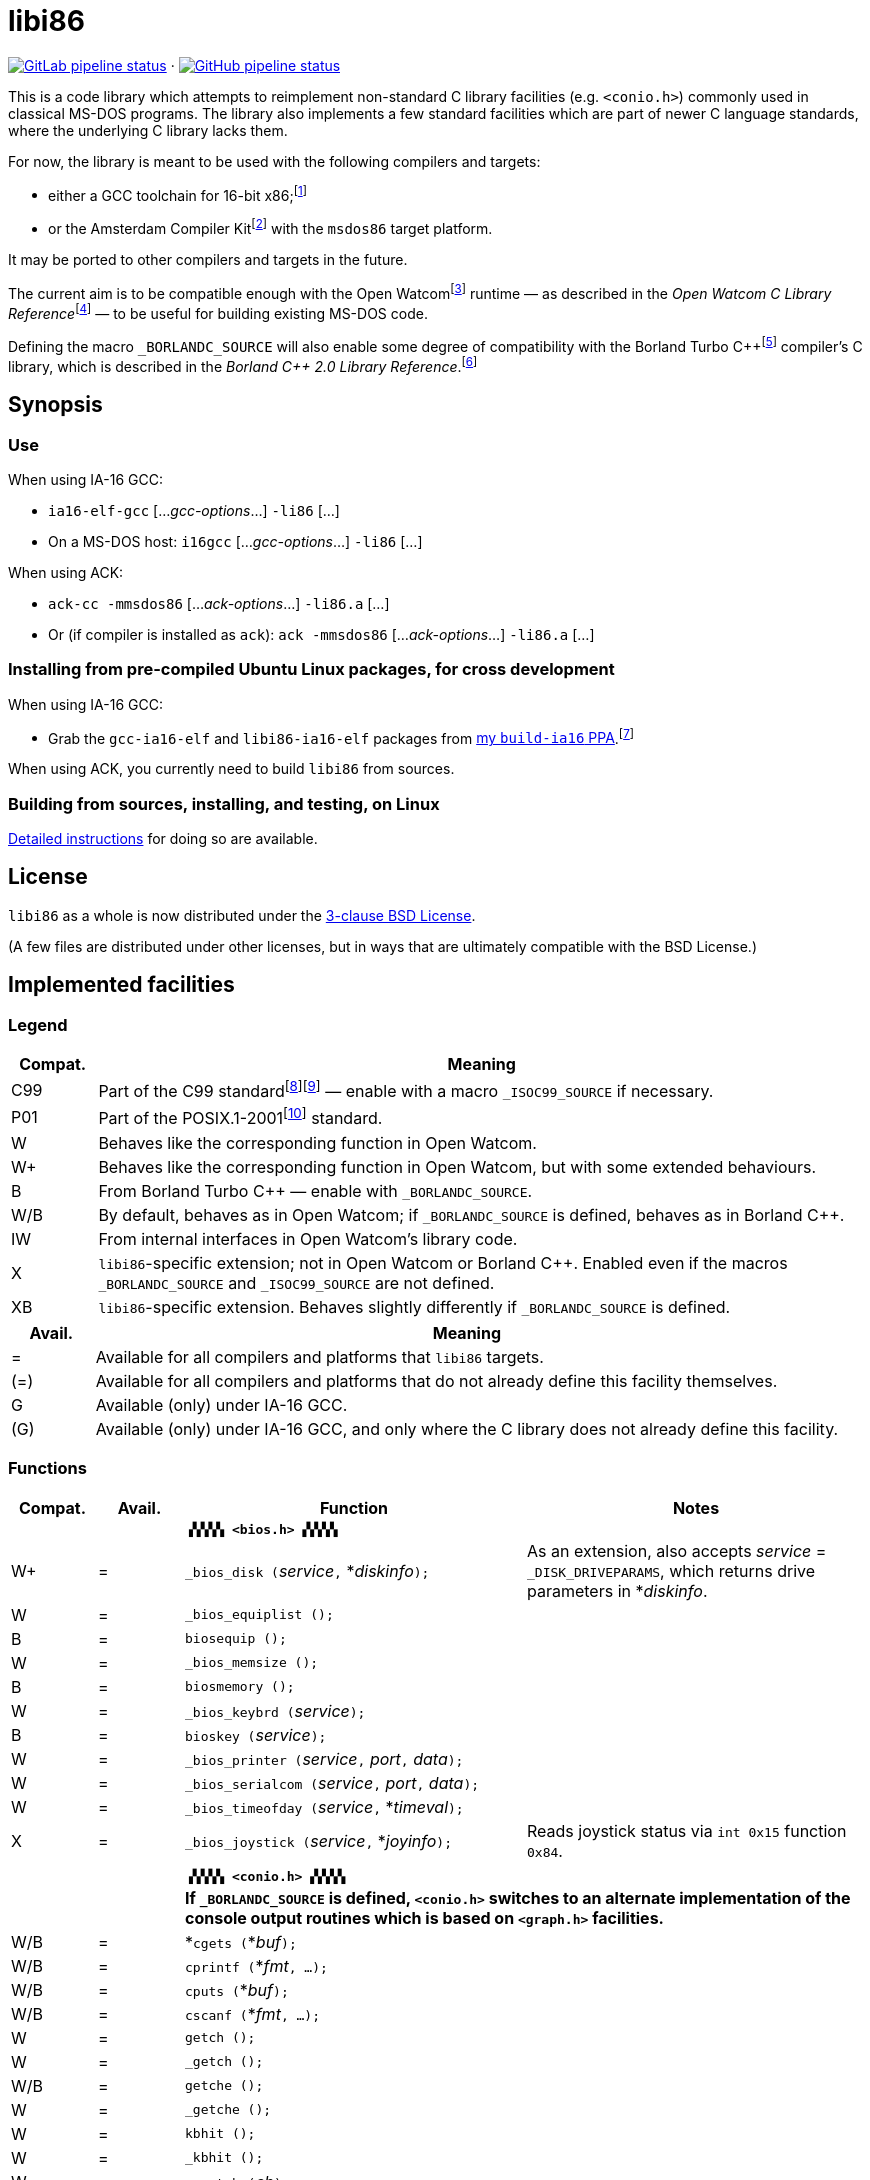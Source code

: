 = libi86

// Macros to work around AsciiDoc lossage. :-|
:plus: +

https://gitlab.com/tkchia/libi86/-/commits/master[image:https://gitlab.com/tkchia/libi86/badges/master/pipeline.svg["GitLab pipeline status"]] · https://github.com/tkchia/libi86/actions/workflows/ci-build.yml[image:https://github.com/tkchia/libi86/actions/workflows/ci-build.yml/badge.svg["GitHub pipeline status"]]

This is a code library which attempts to reimplement non-standard C library facilities (e.g. `<conio.h>`) commonly used in classical MS-DOS programs.  The library also implements a few standard facilities which are part of newer C language standards, where the underlying C library lacks them.

:fn-tkchia-22: footnote:tkchia-22[https://github.com/tkchia/build-ia16/.]
:fn-given-21: footnote:given-21[https://github.com/davidgiven/ack.]

For now, the library is meant to be used with the following compilers and targets:

  * either a GCC toolchain for 16-bit x86;{fn-tkchia-22}
  * or the Amsterdam Compiler Kit{fn-given-21} with the `msdos86` target platform.

It may be ported to other compilers and targets in the future.

:fn-ow: footnote:ow[https://github.com/open-watcom/open-watcom-v2/.]
:fn-ow-22: footnote:ow-2022[Open Watcom Contributors, et al.  Open Watcom C Library Reference, 2022.  https://github.com/open-watcom/open-watcom-v2-wikidocs/blob/master/docs/clib.pdf.  Retrieved on 6 Jan 2022.]

The current aim is to be compatible enough with the Open Watcom{fn-ow} runtime — as described in the __Open Watcom C Library Reference__{fn-ow-22} — to be useful for building existing MS-DOS code.

:fn-borland: footnote:borland[http://cc.embarcadero.com/Item/25636.]
:fn-borland-91: footnote:borland-91[Borland International.  Borland C{plus}{plus} 2.0 Library Reference, 1991.  https://archive.org/details/bitsavers_borlandborn2.0LibraryReference1991_17218611.]

Defining the macro `_BORLANDC_SOURCE` will also enable some degree of compatibility with the Borland Turbo C{plus}{plus}{fn-borland} compiler's C library, which is described in the __Borland C{plus}{plus} 2.0 Library Reference__.{fn-borland-91}

== Synopsis

=== Use

When using IA-16 GCC:

  * `ia16-elf-gcc` [..._gcc-options_...] `-li86` [...]
  * On a MS-DOS host: `i16gcc` [..._gcc-options_...] `-li86` [...]

When using ACK:

  * `ack-cc -mmsdos86` [..._ack-options_...] `-li86.a` [...]
  * Or (if compiler is installed as `ack`): `ack -mmsdos86` [..._ack-options_...] `-li86.a` [...]

=== Installing from pre-compiled Ubuntu Linux packages, for cross development

When using IA-16 GCC:

:fn-tkchia-22b: footnote:tkchia-22b[https://launchpad.net/~tkchia/+archive/ubuntu/build-ia16/.]

  * Grab the `gcc-ia16-elf` and `libi86-ia16-elf` packages from https://launchpad.net/~tkchia/+archive/ubuntu/build-ia16/[my `build-ia16` PPA].{fn-tkchia-22b}

When using ACK, you currently need to build `libi86` from sources.

=== Building from sources, installing, and testing, on Linux

link:README.linux-build.md[Detailed instructions] for doing so are available.

== License

`libi86` as a whole is now distributed under the link:LICENSE[3-clause BSD License].

(A few files are distributed under other licenses, but in ways that are ultimately compatible with the BSD License.)

== Implemented facilities

=== Legend

:fn-iso-iec-99: footnote:iso-iec-99[International Organization for Standardization, and International Electrotechnical Commission.  ISO/IEC 9899:1999: Programming Languages: C, 1999.]
:fn-iso-iec-07: footnote:iso-iec-07[International Organization for Standardization, and International Electrotechnical Commission.  ISO/IEC 9899:TC3: Committee Draft — September 7, 2007.  WG14/N1256, 2007.  http://www.open-std.org/jtc1/sc22/wg14/www/docs/n1256.pdf.]
:fn-ieee-04: footnote:ieee-04[Institute of Electrical and Electronics Engineers, and The Open Group.  IEEE Std 1003.1, 2004 Edition, 2004.  https://pubs.opengroup.org/onlinepubs/009695399/.]

[cols=">1,9"]
|===
| Compat. | Meaning

| C99 | Part of the C99 standard{fn-iso-iec-99}{fn-iso-iec-07} — enable with a macro `_ISOC99_SOURCE` if necessary.
| P01 | Part of the POSIX.1-2001{fn-ieee-04} standard.
|   W | Behaves like the corresponding function in Open Watcom.
|  W+ | Behaves like the corresponding function in Open Watcom, but with some extended behaviours.
|   B | From Borland Turbo C{plus}{plus} — enable with `_BORLANDC_SOURCE`.
| W/B | By default, behaves as in Open Watcom; if `_BORLANDC_SOURCE` is defined, behaves as in Borland C{plus}{plus}.
|  IW | From internal interfaces in Open Watcom's library code.
|   X | `libi86`-specific extension; not in Open Watcom or Borland C{plus}{plus}.  Enabled even if the macros `_BORLANDC_SOURCE` and `_ISOC99_SOURCE` are not defined.
|  XB | `libi86`-specific extension.  Behaves slightly differently if `_BORLANDC_SOURCE` is defined.
|===

[cols=">1,9"]
|===
| Avail. | Meaning

|   = | Available for all compilers and platforms that `libi86` targets.
| (=) | Available for all compilers and platforms that do not already define this facility themselves.
|   G | Available (only) under IA-16 GCC.
| (G) | Available (only) under IA-16 GCC, and only where the C library does not already define this facility.
|===

=== Functions

[cols=">1,>1,4,4"]
|===
| Compat. | Avail. | Function | Notes

|         |      2+| **``▗▚▚▚▚ <bios.h> ▞▞▞▞▖``**
|      W+ |    =   | ``_bios_disk (``__service__``,`` *__diskinfo__``);`` | As an extension, also accepts _service_ = ``_DISK_DRIVEPARAMS``, which returns drive parameters in *__diskinfo__.
|       W |    =   | ``_bios_equiplist ();`` |
|       B |    =   | ``biosequip ();`` |
|       W |    =   | ``_bios_memsize ();`` |
|       B |    =   | ``biosmemory ();`` |
|       W |    =   | ``_bios_keybrd (``__service__``);`` |
|       B |    =   | ``bioskey (``__service__``);`` |
|       W |    =   | ``_bios_printer (``__service__``,`` __port__``,`` __data__``);`` |
|       W |    =   | ``_bios_serialcom (``__service__``,`` __port__``,`` __data__``);`` |
|       W |    =   | ``_bios_timeofday (``__service__``,`` *__timeval__``);`` |
|       X |    =   | ``_bios_joystick (``__service__``,`` *__joyinfo__``);`` | Reads joystick status via ``int 0x15`` function ``0x84``.
|         |        | |
|         |      2+| **``▗▚▚▚▚ <conio.h> ▞▞▞▞▖``**
|         |      2+| **If `_BORLANDC_SOURCE` is defined, ``<conio.h>`` switches to an alternate implementation of the console output routines which is based on ``<graph.h>`` facilities.**
|     W/B |    =   | *``cgets (``*__buf__``);`` |
|     W/B |    =   | ``cprintf (``*__fmt__``, ...);`` |
|     W/B |    =   | ``cputs (``*__buf__``);`` |
|     W/B |    =   | ``cscanf (``*__fmt__``, ...);`` |
|       W |    =   | ``getch ();`` |
|       W |    =   | ``_getch ();`` |
|     W/B |    =   | ``getche ();`` |
|       W |    =   | ``_getche ();`` |
|       W |    =   | ``kbhit ();`` |
|       W |    =   | ``_kbhit ();`` |
|       W |    =   | ``ungetch (``__ch__``);`` |
|       W |    =   | ``_ungetch (``__ch__``);`` |
|     W/B |    =   | ``putch (``__ch__``);`` |
|     W/B |    =   | ``vcprintf (``*__fmt__``,`` __ap__``);`` |
|     W/B |    =   | ``vcscanf (``*__fmt__``,`` __ap__``);`` |
|         |        | |
|       B |    =   | ``clreol ();`` |
|       B |    =   | ``clrscr ();`` |
|       B |    =   | ``delline ();`` |
|       B |    =   | *``getpass (``*__prompt__``);`` |
|       B |    =   | ``gettextinfo (``*__text-info__``);`` | If the active video mode is a SuperVGA mode, __text-info__``\->currmode`` may be invalid.
|       B |    =   | ``gotoxy (``__x__``,`` __y__``);`` |
|       B |    =   | ``highvideo ();`` |
|       B |    =   | ``insline ();`` |
|       B |    =   | ``lowvideo ();`` |
|       B |    =   | ``normvideo ();`` |
|       B |    =   | ``textattr (``__new-attr__``);`` |
|       B |    =   | ``textbackground (``__new-color__``);`` |
|       B |    =   | ``textcolor (``__new-color__``);`` |
|       B |    =   | ``textmode (``__mode__``);`` | Does not support _mode_ = ``LASTMODE`` yet.
|       B |    =   | ``wherex ();`` |
|       B |    =   | ``wherey ();`` |
|       B |    =   | ``window (``__left__``,`` __top__``,`` __right__``,`` __bottom__``);`` |
|         |        | |
|       W |    =   | ``inp (``__port__``);`` |
|       W |    =   | ``_inp (``__port__``);`` |
|       B |    =   | ``inportb (``__port__``);`` |
|       W |    =   | ``inpw (``__port__``);`` |
|       W |    =   | ``_inpw (``__port__``);`` |
|       B |    =   | ``inport (``__port__``);`` | Returns a signed value.
|       B |    =   | ``inportw (``__port__``);`` | Returns an unsigned value.
|       W |    =   | ``outp (``__port__``,`` __value__``);`` |
|       W |    =   | ``_outp (``__port__``,`` __value__``);`` |
|       B |    =   | ``outportb (``__port__``,`` __value__``);`` |
|       W |    =   | ``outpw (``__port__``,`` __value__``);`` |
|       W |    =   | ``_outpw (``__port__``,`` __value__``);`` |
|       B |    =   | ``outport (``__port__``,`` __value__``);`` | Accepts a signed value to write.
|       B |    =   | ``outportw (``__port__``,`` __value__``);`` | Accepts an unsigned value to write.
|         |        | |
|         |      2+| **``▗▚▚▚▚ <dir.h> ▞▞▞▞▖``**
|       B |    =   | ``searchpath (``__file__``);`` |
|       X |    =   | ``_searchpath (``__file__``);`` |
|         |        | |
|         |      2+| **``▗▚▚▚▚ <direct.h> ▞▞▞▞▖``**
|  P01, W |   (=)  | ``getcwd (``*__buffer__``,`` __size__``);`` | (POSIX places this function in ``<unistd.h>``.)
|       W |   (=)  | ``_getcwd (``*__buffer__``,`` __size__``);`` |
|       W |    =   | ``_getdcwd (``__drive__``,`` *__buffer__``,`` __size__``);`` |
|       W |    =   | ``_getdrive ();`` |
|     P01 |   (=)  | ``mkdir (``*__path__``,`` __mode__``);`` .4+a|
			* In Watcom, both `mkdir` and ``_mkdir`` take only a single _path_ argument.
			* POSIX however says that `mkdir` takes two arguments, where the second argument give Unix-style permission bits.
			* For compatibility with both, `libi86` under `gcc-ia16` allows both `mkdir` and ``_mkdir`` to be called with either one or two arguments.
			* Under ACK, however, ``_mkdir`` will always only takes one argument, and `mkdir` takes two (unless ACK's C library says otherwise).
|       X |    G   | ``_mkdir (``*__path__``,`` __mode__``);``
|       W |   (G)  | ``mkdir (``*__path__``);``
|       W |    =   | ``_mkdir (``*__path__``);``
|         |        | |
|         |      2+| **``▗▚▚▚▚ <dos.h> ▞▞▞▞▖``**
|         |      2+| **``<dos.h>`` also includes ``<i86.h>``, described below.  If `_BORLANDC_SOURCE` is defined, the ``union REGS`` type gets an additional ``.x.flags`` field, and ``<dos.h>`` switches accordingly to a different version of the ``intdos`` and ``intdosx`` routines.**
|       W |    =   | ``bdos (``__dos-func__``,`` __dx__``,`` __al__``);`` |
|       B |    =   | ``bdosptr (``__dos-func__``,`` *__dx__``,`` __al__``);`` |
|     W/B |    =   | ``intdos (``*__in-regs__``,`` *__out-regs__``);`` |
|     W/B |    =   | ``intdosx (``*__in-regs__``,`` *__out-regs__``,`` *__seg-regs__``);`` |
|      W+ |    =   | ``_dos_allocmem (``__size__``,`` *__segment__``);`` | Also works under DPMI; yields a starting protected-mode selector.
|       W |    =   | ``_dos_close (``__handle__``);`` |
|       W |    =   | ``_dos_commit (``__handle__``);`` |
|       W |    =   | ``_dos_creat (``*__path__``,`` __attr__``,`` *__handle__``);`` |
|       W |    =   | ``_dos_creatnew (``*__path__``,`` __attr__``,`` *__handle__``);`` |
|       W |    =   | ``_dos_findfirst (``*__path__``,`` __attributes__``,`` *__buffer__``);`` |
|       W |    =   | ``_dos_findnext (``*__buffer__``);`` |
|       W |    =   | ``_dos_findclose (``*__buffer__``);`` |
|      W+ |    =   | ``_dos_freemem (``__segment__``);`` | Also works under DPMI; accepts a starting protected-mode selector.
|       W |    =   | ``_dos_getdate (``*__date__``);`` |
|       W |    =   | ``_dos_getdiskfree (``__drive__``,`` *__disk-space__``);`` |
|       W |    =   | ``_dos_getdrive (``*__drive__``);`` |
|       W |    =   | ``_dos_getfileattr (``*__path__``,`` *__attributes__``);`` |
|       W |    =   | ``_dos_getftime (``__handle__``,`` *__date__``,`` *__time__``);`` |
|       W |    =   | ``_dos_gettime (``*__time__``);`` |
|       W |    =   | *``_dos_getvect (``__intr-no__``);`` | Some versions of ``gcc-ia16`` and ACK may not understand the ``interrupt`` function attribute.  In that case, this function will return a far data pointer.
|       W |    =   | ``_dos_keep (``__status__``,`` __keep-paras__``);`` |
|       B |    =   | ``keep (``__status__``,`` __keep-paras__``);`` |
|       W |    =   | ``_dos_open (``*__path__``,`` __mode__``,`` *__handle__``);`` |
|       W |    =   | ``_dos_read (``__handle__``,`` *__buf__``,`` __count__``,`` *__bytes__``);`` |
|       W |    =   | ``_dos_setblock (``__size__``,`` __seg__``,`` *__max-size__``);`` |
|       W |    =   | ``_dos_setdate (``*__date__``);`` |
|       W |    =   | ``_dos_setdrive (``__drive__``,`` *__total__``);`` |
|       W |    =   | ``_dos_setfileattr (``*__path__``,`` __attributes__``);`` |
|       W |    =   | ``_dos_setftime (``__handle__``,`` __date__``,`` __time__``);`` |
|       W |    =   | ``_dos_settime (``*__time__``);`` |
|       W |    =   | ``_dos_setvect (``__intr-no__``,`` *__handler__``);`` | Some versions of ``gcc-ia16`` and ACK may not understand the ``interrupt`` function attribute.  In that case, this function will not be supported.
|       W |    =   | ``_dos_write (``__handle__``,`` *__buf__``,`` __count__``,`` *__bytes__``);`` |
|       W |    =   | ``dosexterr (``*__err-info__``);`` |
|       B |    =   | ``_getdrive ();`` |
|         |        | |
|       B |    =   | ``peek (``__segment__``,`` __offset__``);`` |
|       B |    =   | ``peekb (``__segment__``,`` __offset__``);`` |
|       B |    =   | ``poke (``__segment__``,`` __offset__``,`` __word-value__``);`` |
|       B |    =   | ``pokeb (``__segment__``,`` __offset__``,`` __byte-value__``);`` |
|       B |    =   | ``inportb (``__port__``);`` |
|       B |    =   | ``inport (``__port__``);`` | Returns a signed value.
|       B |    =   | ``inportw (``__port__``);`` | Returns an unsigned value.
|       B |    =   | ``outportb (``__port__``,`` __value__``);`` |
|       B |    =   | ``outport (``__port__``,`` __value__``);`` | Accepts a signed value to write.
|       B |    =   | ``outportw (``__port__``,`` __value__``);`` | Accepts an unsigned value to write.
|         |        | |
|         |      2+| **``▗▚▚▚▚ <dpmi.h> ▞▞▞▞▖``**
|         |      2+| **Except for ``__DPMI_hosted ()`` and ``_DPMIIdle ()``, functions in ``<dpmi.h>`` should only be called when the caller knows it is running in DPMI mode.  ``<dpmi.h>`` is not supported for ACK.**
|      IW |    G   | ``__DPMI_hosted ();`` | Returns 1 if running in protected mode under DPMI, -1 otherwise.  If the underlying C library has an implementation of this function, ``libi86`` will use that instead.
|      IW |    G   | ``_DPMIAllocateDOSMemoryBlock (``__paras__``);`` | ``int 0x31`` function ``0x0100``.  Returns a structure giving the real mode segment and protected mode selector for the DOS memory block.  On failure, returns ``{ 0, 0 }``.
|      IW |    G   | ``_DPMIAllocateLDTDescriptors (``__count__``);`` | ``int 0x31`` function ``0x0000``.  Returns a starting protected-mode selector, case to an ``int32_t``.  On failure, returns a negative value.
|      IW |    G   | ``_DPMIFreeDOSMemoryBlock (``__sel__``);`` | ``int 0x31`` function ``0x0101``.  Returns 0 on success, -1 on error.
|      IW |    G   | ``_DPMIFreeLDTDescriptor (``__sel__``);`` | ``int 0x31`` function ``0x0001``.  Returns 0 on success, -1 on error.
|       X |    G   | ``_DPMIGetCapabilities (``*__capabilities-1__``,`` *__reserved-2__``,`` *__reserved-3__``,`` *__host-info__``);`` | ``int 0x31`` function ``0x0401``.  Returns 0 on success, -1 on error.
|      IW |    G   | ``_DPMIGetDescriptor (``__sel__``,`` *__desc__``);`` | ``int 0x31`` function ``0x000b``.  Returns 0 on success, -1 on error.
|      IW |    G   | ``_DPMIGetSegmentBaseAddress (``__sel__``);`` | ``int 0x31`` function ``0x0006``.  Returns _sel_'s base address on success; return value is undefined on error.
|      IW |    G   | *``_DPMIGetVendorSpecificAPI (``*__vendor__``);`` | ``int 0x2f`` function ``0x168a``.  Returns a far null pointer on error.
|       X |    G   | ``_DPMIGetVirtualInterruptState ();`` | ``int 0x31`` function ``0x0902``.  Returns ``true`` if virtual interrupts enabled, ``false`` otherwise.
|      IW |    G   | ``_DPMIIdle ();`` | ``int 0x2f`` function ``0x1680``.  This implementation also returns a byte value saying whether this function call is actually supported (``0x00``), or not (``0x80``).  It is OK to ignore this value.
|      IW |    G   | ``_DPMISegmentToDescriptor (``__seg-para__``);`` | ``int 0x31`` function ``0x0002``.  On success, returns a protected-mode selector value for the real-mode segment _seg-para__``:0``.  On failure, returns a negative value.
|      IW |    G   | ``_DPMISetDescriptor (``__sel__``,`` *__desc__``);`` | ``int 0x31`` function ``0x000c``.  Returns 0 on success, -1 on error.
|      IW |    G   | ``_DPMISimulateRealModeInterrupt (``__inter-no__``,`` __reset__``,`` __words-to-copy__``,`` *__call-struct__``);`` | ``int 0x31`` function ``0x0300``.  Returns 0 on success, -1 on error.  _words-to-copy_ should probably be 0.
|         |        | |
|         |      2+| **``▗▚▚▚▚ <graph.h> ▞▞▞▞▖``**
|         |      2+| **Unlike in Open Watcom, where all functions in ``<graph.h>`` are far, in ``libi86`` the far-ness of functions follows the chosen memory model.  Thus, in a small-memory-model program, ``_setvideomode`` is a near function.  However, pointers to data are still far.**
|       W |    =   | ``_clearscreen (``__area__``);`` |
|       W |    =   | ``_displaycursor (``__curs-mode__``);`` |
|       W |    =   | ``_gettextposition ();`` |
|       X |    =   | ``_getvideomode ();`` |
|       W |    =   | ``_outmem (``*__text__``,`` __length__``);`` |
|       W |    =   | ``_outtext (``*__text__``);`` |
|       W |    =   | ``_scrolltextwindow (``__rows__``);`` |
|       W |    =   | ``_setbkcolor (``__color__``);`` |
|       W |    =   | ``_settextcolor (``__pix-val__``);`` |
|       W |    =   | ``_settextposition (``__row__``,`` __col__``);`` |
|       W |    =   | ``_settextwindow (``__row1__``,`` __col1__``,`` __row2__``,`` __col2__``);`` |
|       W |    =   | ``_setvideomode (``__mode__``);`` | In the case of SuperVGA screen modes, only works with VESA interface.
|         |        | |
|         |      2+| **``▗▚▚▚▚ <i86.h> ▞▞▞▞▖``**
|         |      2+| **If `_BORLANDC_SOURCE` is defined, the ``union REGS`` type gets an additional ``.x.flags`` field, and ``<i86.h>`` switches accordingly to a different version of the ``int86``, ``int86x``, ``_int86f``, and ``_int86xf`` routines.**
|       W |    =   | ``delay (``__ms__``);`` |
|       W |    =   | ``nosound ();`` |
|       W |    =   | ``sound (``__freq__``);`` |
|       W |    =   | ``segread (``*__seg-regs__``);`` |
|       W |    =   | ``_disable ();`` |
|       W |    =   | ``_enable ();`` |
|     W/B |    =   | ``int86 (``__inter-no__``,`` *__in-regs__``,`` *__out-regs__``);`` |
|     W/B |    =   | ``int86x (``__inter-no__``,`` *__in-regs__``,`` *__out-regs__``,`` *__seg-regs__``);`` |
|       W |    =   | ``intr (``__inter-no__``,`` *__regs__``);`` | Clears ``SZAPC`` flags to 0 before issuing interrupt.  (This follows a documentation change in Open Watcom versions after Oct 2018.)
|      XB |    =   | ``_int86f (``__inter-no__``,`` *__in-regs__``,`` *__out-regs__``);`` | Loads carry flag before issuing interrupt.
|      XB |    =   | ``_int86xf (``__inter-no__``,`` *__in-regs__``,`` *__out-regs__``,`` *__seg-regs__``);`` | Loads carry flag before issuing interrupt.
|       W |    =   | ``intrf (``__inter-no__``,`` *__regs__``);`` | Loads ``SZAPC`` flags before issuing interrupt.
|       X |    =   | ``_intrf (``__inter-no__``,`` *__regs__``);`` | Loads ``SZAPC`` flags before issuing interrupt.
|       W |    =   | ``FP_OFF (``*__ptr__``);`` | Macro.
|       W |    =   | ``_FP_OFF (``*__ptr__``);`` | Macro.
|       W |    =   | ``FP_SEG (``*__ptr__``);`` | Macro.
|       W |    =   | ``_FP_SEG (``*__ptr__``);`` | Macro.
|       W |    =   | *``MK_FP (``__seg__``,`` __off__``);`` | Macro.
|       W |    =   | *``_MK_FP (``__seg__``,`` __off__``);`` | Macro.
|       X |    =   | *``_CV_FP (``*__ptr__``);`` | Convert a default-sized pointer to a far pointer.  This is mainly useful for ACK, which lacks built-in far pointer support.
|       X |    =   | ``_FP_EQ (``*__ptr1__``,`` *__ptr2__``);`` | Test whether two far pointers are exactly equal.  This is mainly useful for ACK, which lacks built-in far pointer support.
|         |        | |
|         |      2+| **``▗▚▚▚▚ <libi86/stdio.h> ▞▞▞▞▖``**
|         |      2+| **``<libi86/stdio.h>`` also includes the underlying C library's ``<stdio.h>``.**
|  C99, W |   (=)  | ``vsscanf (``*__s__``,`` *__fmt__``,`` __ap__``);`` | (C99 places this function in ``<stdio.h>``.)
|       X |   (=)  | ``_vsscanf (``*__s__``,`` *__fmt__``,`` __ap__``);`` |
|         |        | |
|         |      2+| **``▗▚▚▚▚ <libi86/stdlib.h> ▞▞▞▞▖``**
|         |      2+| **``<libi86/stdlib.h>`` also includes the underlying C library's ``<stdlib.h>``.**
|       W |    =   | *``_fullpath (``*__out-path__``,`` *__path__``,`` __size__``);`` |
|       W |    G   | *``lltoa (``__value__``,`` *__buffer__``,`` __radix__``);`` | Not yet supported on ACK — it lacks ``long long`` support for IA-16.
|       W |    G   | *``_lltoa (``__value__``,`` *__buffer__``,`` __radix__``);`` | Not yet supported on ACK — it lacks ``long long`` support for IA-16.
|       W |    =   | *``ltoa (``__value__``,`` *__buffer__``,`` __radix__``);`` |
|       W |    =   | *``_ltoa (``__value__``,`` *__buffer__``,`` __radix__``);`` |
|      W+ |    =   | ``_makepath (``*__path__``,`` *__drive__``,`` *__dir__``,`` *__fname__``,`` *__ext__``);`` | As extensions, this function (1) checks for buffer overflow, and (2) gives a return value.  Upon an error, the return value is non-zero, ``errno`` is set, and __path__``[]`` holds either an empty string or a truncated path.  Network __drive__``[]`` values starting with two backslashes (``\\``) are not supported.
|       W |    =   | ``_splitpath (``*__path__``,`` *__drive__``,`` *__dir__``,`` *__fname__``,`` *__ext__``);`` | Long filenames, and network paths starting with two backslashes (``\\``), are not supported.
|       W |    G   | *``ulltoa (``__value__``,`` *__buffer__``,`` __radix__``);`` | Not yet supported on ACK — it lacks ``long long`` support for IA-16.
|       W |    G   | *``_ulltoa (``__value__``,`` *__buffer__``,`` __radix__``);`` | Not yet supported on ACK — it lacks ``long long`` support for IA-16.
|       W |    =   | *``ultoa (``__value__``,`` *__buffer__``,`` __radix__``);`` |
|       W |    =   | *``_ultoa (``__value__``,`` *__buffer__``,`` __radix__``);`` |
|         |        | |
|         |      2+| **``▗▚▚▚▚ <libi86/string.h> ▞▞▞▞▖``**
|         |      2+| **``<libi86/string.h>`` also includes the underlying C library's ``<string.h>``.**
|       W |    =   | ``_fmemcmp (``*__s1__``,`` *__s2__``,`` __n__``);`` |
|       W |    =   | *``_fmemcpy (``*__dest__``,`` *__src__``,`` __n__``);`` |
|       W |    =   | *``_fmemmove (``*__dest__``,`` *__src__``,`` __n__``);`` |
|       W |    =   | ``_fstrlen (``*__s__``);`` |
|===

=== Variables

[cols=">1,>1,4,4"]
|===
| Compat. | Avail. | Variable | Notes

|         |      2+| **``▗▚▚▚▚ <libi86/stdlib.h> ▞▞▞▞▖``**
|       W |    =   | ``_osmajor`` | Implemented as a function call on ACK.
|       W |    =   | ``_osminor`` | Implemented as a function call on ACK.
|       W |    =   | ``_psp`` | Implemented as a function call on ACK.
|===
